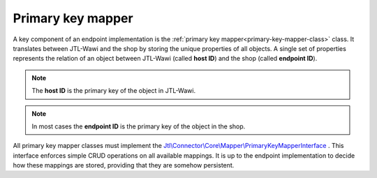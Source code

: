 .. _primary-key-mapper:

Primary key mapper
==================

A key component of an endpoint implementation is the :ref:`primary key mapper<primary-key-mapper-class>` class.
It translates between JTL-Wawi and the shop by storing the unique properties of all objects.
A single set of properties represents the relation of an object between JTL-Wawi (called **host ID**) and the shop (called **endpoint ID**).

.. note::
    The **host ID** is the primary key of the object in JTL-Wawi.

.. note::
    In most cases the **endpoint ID** is the primary key of the object in the shop.

All primary key mapper classes must implement the `Jtl\\Connector\\Core\\Mapper\\PrimaryKeyMapperInterface <https://github.com/jtl-software/core/blob/develop/src/Mapper/PrimaryKeyMapperInterface.php>`_ .
This interface enforces simple CRUD operations on all available mappings.
It is up to the endpoint implementation to decide how these mappings are stored, providing that they are somehow persistent.
